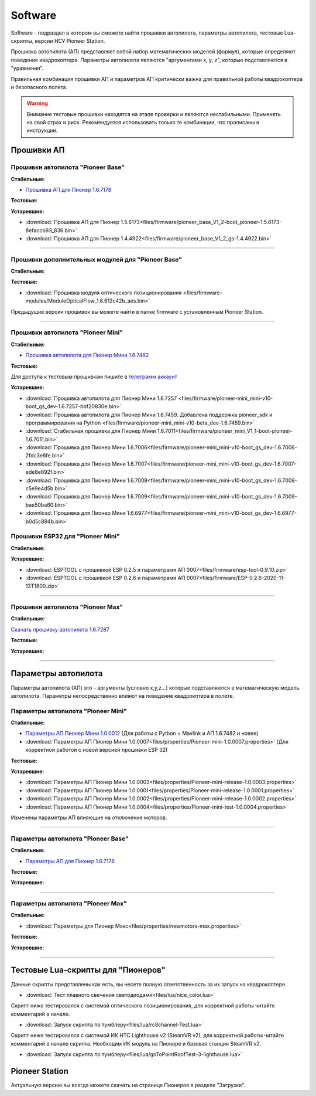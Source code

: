 Software
========

Software - подраздел в котором вы сможете найти прошивки автопилота, параметры автопилота, тестовые Lua-скрипты, версии НСУ Pioneer Station.

Прошивка автопилота (АП) представляет собой набор математических моделей (формул), которые определяют поведение квадрокоптера. Параметры автопилота являются "аргументами x, y, z", которые подставляются в "уравнения".

Правильная комбинация прошивки АП и параметров АП критически важна для правильной работы квадрокоптера и безопасного полета.

.. warning:: Внимание тестовые прошивки находятся на этапе проверки и являются нестабильными. Применять на свой страх и риск. Рекомендуется использовать только те комбинации, что прописаны в инструкции.


Прошивки АП
-----------

Прошивки автопилота "Pioneer Base"
~~~~~~~~~~~~~~~~~~~~~~~~~~~~~~~~~~

**Стабильные:**

* `Прошивка АП для Пионер 1.6.7178 <https://disk.yandex.ru/d/WqHQAxirCzi7iw>`__

**Тестовые:**

**Устаревшие:**

*   :download:`Прошивка АП для Пионер 1.5.6173<files/firmware/pioneer_base_V1_2-boot_pioneer-1.5.6173-8efaccb93_836.bin>`
*   :download:`Прошивка АП для Пионер 1.4.4922<files/firmware/pioneer_base_V1_2_gs-1.4.4922.bin>`

________

Прошивки дополнительных модулей для "Pioneer Base"
~~~~~~~~~~~~~~~~~~~~~~~~~~~~~~~~~~~~~~~~~~~~~~~~~~

**Стабильные:**

**Тестовые:**

*   :download:`Прошивка модуля оптического позиционирования <files/firmware-modules/ModuleOpticalFlow_1.6.612c42b_aes.bin>`


Предыдущие версии прошивок вы можете найти в папке firmware с установленным Pioneer Station.

______

Прошивки aвтопилота "Pioneer Mini"
~~~~~~~~~~~~~~~~~~~~~~~~~~~~~~~~~~


**Стабильные:**

* `Прошивка автопилота для Пионер Мини 1.6.7482 <https://disk.yandex.ru/d/2lt2YDFPGsik-w?w=1>`__


**Тестовые:**

Для доступа к тестовым прошивкам пишите в `телеграмм аккаунт <https://t.me/geoscan_edu>`__

**Устаревшие:**

*   :download:`Прошивка автопилота для Пионер Мини 1.6.7257 <files/firmware/pioneer-mini_mini-v10-boot_gs_dev-1.6.7257-bbf20830e.bin>`


*   :download:`Прошивка автопилота для Пионер Мини 1.6.7459. Добавлена поддержка pioneer_sdk и программирования на Python <files/firmware/pioneer-mini_mini-v10-beta_dev-1.6.7459.bin>`

*   :download:`Стабильная прошивка для Пионер Мини 1.6.7011<files/firmware/pioneer_mini_V1_1-boot-pioneer-1.6.7011.bin>`

*   :download:`Прошивка для Пионер Мини 1.6.7006<files/firmware/pioneer-mini_mini-v10-boot_gs_dev-1.6.7006-2fdc3e6fe.bin>`

*   :download:`Прошивка для Пионер Мини 1.6.7007<files/firmware/pioneer-mini_mini-v10-boot_gs_dev-1.6.7007-ede8e892f.bin>`

*   :download:`Прошивка для Пионер Мини 1.6.7008<files/firmware/pioneer-mini_mini-v10-boot_gs_dev-1.6.7008-c5e9e4d5b.bin>`

*   :download:`Прошивка для Пионер Мини 1.6.7009<files/firmware/pioneer-mini_mini-v10-boot_gs_dev-1.6.7009-bae50ba60.bin>`

*   :download:`Прошивка для Пионер Мини 1.6.6977<files/firmware/pioneer-mini_mini-v10-boot_gs_dev-1.6.6977-b0d5c894b.bin>`

Прошивки ESP32 для "Pioneer Mini"
~~~~~~~~~~~~~~~~~~~~~~~~~~~~~~~~~

**Стабильные:**

**Устаревшие:**

*   :download:`ESPTOOL с прошивкой ESP 0.2.5 и параметрами АП 0007<files/firmware/esp-tool-0.9.10.zip>`

*   :download:`ESPTOOL с прошивкой ESP 0.2.6 и параметрами АП 0007<files/firmware/ESP-0.2.6-2020-11-13T1800.zip>`

_______

Прошивки автопилота "Pioneer Max"
~~~~~~~~~~~~~~~~~~~~~~~~~~~~~~~~~

**Стабильные:**

`Скачать прошивку автопилота 1.6.7287 <https://disk.yandex.ru/d/ffN2OSTgEO8cqg>`__

**Тестовые:**


**Устаревшие:**

_______

Параметры автопилота
--------------------

Параметры автопилота (АП) это - аргументы (условно x,y,z...) которые подставляются в математическую модель автопилота. Параметры непосредственно влияют на поведение квадрокптера в полете.

Параметры автопилота "Pioneer Mini"
~~~~~~~~~~~~~~~~~~~~~~~~~~~~~~~~~~~

**Стабильные:**

*	`Параметры АП Пионер Мини 1.0.0012 <https://disk.yandex.ru/d/AKSr6SCzZXvziQ>`__ (Для работы с Python + Mavlink и АП 1.6.7482 и новее)

*   :download:`Параметры АП Пионер Мини 1.0.0007<files/properties/Pioneer-mini-1.0.0007.properties>` (Для корректной работой с новой версией прошивки ESP 32)

**Тестовые:**

**Устаревшие:**

*   :download:`Параметры АП Пионер Мини 1.0.0003<files/properties/Pioneer-mini-release-1.0.0003.properties>`

*   :download:`Параметры АП Пионер Мини 1.0.0001<files/properties/Pioneer-mini-release-1.0.0001.properties>`

*   :download:`Параметры АП Пионер Мини 1.0.0002<files/properties/Pioneer-mini-release-1.0.0002.properties>`

*   :download:`Параметры АП Пионер Мини 1.0.0004<files/properties/Pioneer-mini-test-1.0.0004.properties>`

Изменены параметры АП влияющие на отключение моторов.

______

Параметры автопилота "Pioneer Base"
~~~~~~~~~~~~~~~~~~~~~~~~~~~~~~~~~~~

**Стабильные:**

* `Параметры АП для Пионер 1.6.7178 <https://disk.yandex.ru/d/ah2HYGtw1LIyig>`__

**Тестовые:**


**Устаревшие:**

______

Параметры автопилота "Pioneer Max"
~~~~~~~~~~~~~~~~~~~~~~~~~~~~~~~~~~

**Стабильные:**

*   :download:`Параметры для Пионер Макс<files/properties/newmotors-max.properties>`

**Тестовые:**


**Устаревшие:**

______

Тестовые Lua-скрипты для "Пионеров"
-----------------------------------

Данные скрипты представлены как есть, вы несете полную ответственность за их запуск на квадрокоптере.

*   :download:`Тест плавного свечения светодиодами<files/lua/nice_color.lua>`

Скрипт ниже тестировался с системой оптического позиционирования, для корректной работы читайте комментарий в начале.

*   :download:`Запуск скрипта по тумблеру<files/lua/rc8channel-Test.lua>`

Скрипт ниже тестировался с системой ИК HTC Lighthouse v2 (SteamVR v2), для корректной работы читайте комментарий в начале скрипта. Необходим ИК модуль на Пионере и базовая станция SteamVR v2.

*   :download:`Запуск скрипта по тумблеру<files/lua/goToPointRoofTest-3-lighthouse.lua>`


Pioneer Station
---------------

Актуальную версию вы всегда можете скачать на странице Пионеров в разделе "Загрузки".













